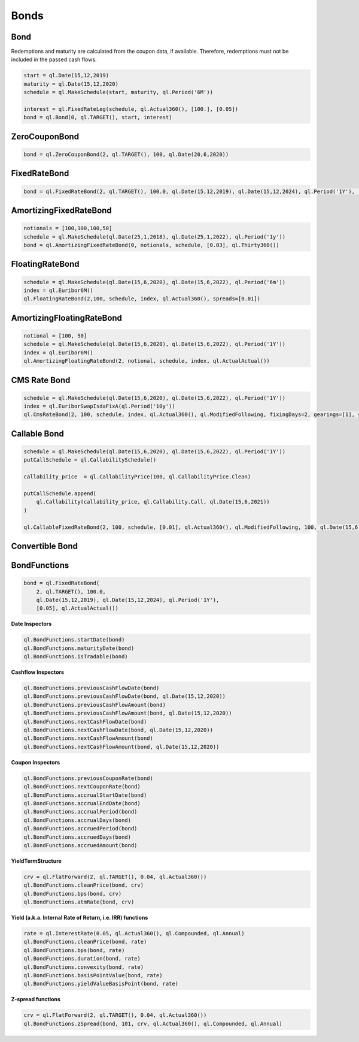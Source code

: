 Bonds
*****


Bond
----

Redemptions and maturity are calculated from the coupon data, if available. Therefore, redemptions must not be included in the passed cash flows.

.. function:: ql.Bond(settlementDays, calendar, issueDate, coupons)

.. code-block:: python

    start = ql.Date(15,12,2019)
    maturity = ql.Date(15,12,2020)
    schedule = ql.MakeSchedule(start, maturity, ql.Period('6M'))

    interest = ql.FixedRateLeg(schedule, ql.Actual360(), [100.], [0.05])
    bond = ql.Bond(0, ql.TARGET(), start, interest)


ZeroCouponBond
--------------

.. function:: ql.ZeroCouponBond(settlementDays, calendar, faceAmount, maturityDate)

.. code-block:: python

    bond = ql.ZeroCouponBond(2, ql.TARGET(), 100, ql.Date(20,6,2020))



FixedRateBond
-------------

.. function:: ql.FixedRateBond(settlementDays, calendar, faceAmount, startDate, maturityDate, tenor, coupon, paymentConvention)

.. function:: ql.FixedRateBond(settlementDays, faceAmount, schedule, coupon, paymentConvention)

.. code-block:: python

    bond = ql.FixedRateBond(2, ql.TARGET(), 100.0, ql.Date(15,12,2019), ql.Date(15,12,2024), ql.Period('1Y'), [0.05], ql.ActualActual())

AmortizingFixedRateBond
-----------------------

.. function:: ql.AmortizingFixedRateBond(settlementDays, notionals, schedule, coupons, accrualDayCounter, paymentConvention=Following, issueDate=Date())

.. code-block:: python

    notionals = [100,100,100,50]
    schedule = ql.MakeSchedule(ql.Date(25,1,2018), ql.Date(25,1,2022), ql.Period('1y'))
    bond = ql.AmortizingFixedRateBond(0, notionals, schedule, [0.03], ql.Thirty360())
    

FloatingRateBond
----------------

.. function:: ql.FloatingRateBond(settlementDays, faceAmount, schedule, index, dayCounter, paymentConvention)

.. code-block:: python

    schedule = ql.MakeSchedule(ql.Date(15,6,2020), ql.Date(15,6,2022), ql.Period('6m'))
    index = ql.Euribor6M()
    ql.FloatingRateBond(2,100, schedule, index, ql.Actual360(), spreads=[0.01])


AmortizingFloatingRateBond
--------------------------

.. function:: ql.FloatingRateBond(settlementDays, notionals, schedule, index, dayCounter)

.. code-block:: python

    notional = [100, 50]
    schedule = ql.MakeSchedule(ql.Date(15,6,2020), ql.Date(15,6,2022), ql.Period('1Y'))
    index = ql.Euribor6M()
    ql.AmortizingFloatingRateBond(2, notional, schedule, index, ql.ActualActual())


CMS Rate Bond
-------------

.. function:: ql.CmsRateBond(settlementDays, faceAmount, schedule, index, dayCounter, paymentConvention, fixingDays, gearings, spreads, caps, floors)


.. code-block:: python

    schedule = ql.MakeSchedule(ql.Date(15,6,2020), ql.Date(15,6,2022), ql.Period('1Y'))
    index = ql.EuriborSwapIsdaFixA(ql.Period('10y'))
    ql.CmsRateBond(2, 100, schedule, index, ql.Actual360(), ql.ModifiedFollowing, fixingDays=2, gearings=[1], spreads=[0], caps=[], floors=[])


Callable Bond
-------------

.. function:: ql.CallableFixedRateBond(settlementDays, faceAmount, schedule, coupons, accrualDayCounter, paymentConvention, redemption, issueDate, putCallSchedule)

.. code-block:: python

    schedule = ql.MakeSchedule(ql.Date(15,6,2020), ql.Date(15,6,2022), ql.Period('1Y'))
    putCallSchedule = ql.CallabilitySchedule()

    callability_price  = ql.CallabilityPrice(100, ql.CallabilityPrice.Clean)

    putCallSchedule.append(
        ql.Callability(callability_price, ql.Callability.Call, ql.Date(15,6,2021))
    )

    ql.CallableFixedRateBond(2, 100, schedule, [0.01], ql.Actual360(), ql.ModifiedFollowing, 100, ql.Date(15,6,2020), putCallSchedule)


Convertible Bond
----------------

BondFunctions
-------------


.. code-block:: python

    bond = ql.FixedRateBond(
        2, ql.TARGET(), 100.0,
        ql.Date(15,12,2019), ql.Date(15,12,2024), ql.Period('1Y'),
        [0.05], ql.ActualActual())

**Date Inspectors**

.. code-block:: python

    ql.BondFunctions.startDate(bond)
    ql.BondFunctions.maturityDate(bond)
    ql.BondFunctions.isTradable(bond)


**Cashflow Inspectors**

.. code-block:: python

    ql.BondFunctions.previousCashFlowDate(bond)
    ql.BondFunctions.previousCashFlowDate(bond, ql.Date(15,12,2020))
    ql.BondFunctions.previousCashFlowAmount(bond)
    ql.BondFunctions.previousCashFlowAmount(bond, ql.Date(15,12,2020))
    ql.BondFunctions.nextCashFlowDate(bond)
    ql.BondFunctions.nextCashFlowDate(bond, ql.Date(15,12,2020))
    ql.BondFunctions.nextCashFlowAmount(bond)
    ql.BondFunctions.nextCashFlowAmount(bond, ql.Date(15,12,2020))


**Coupon Inspectors**

.. code-block:: python

    ql.BondFunctions.previousCouponRate(bond)
    ql.BondFunctions.nextCouponRate(bond)
    ql.BondFunctions.accrualStartDate(bond)
    ql.BondFunctions.accrualEndDate(bond)
    ql.BondFunctions.accrualPeriod(bond)
    ql.BondFunctions.accrualDays(bond)
    ql.BondFunctions.accruedPeriod(bond)
    ql.BondFunctions.accruedDays(bond)
    ql.BondFunctions.accruedAmount(bond)

**YieldTermStructure**    

.. code-block:: python

    crv = ql.FlatForward(2, ql.TARGET(), 0.04, ql.Actual360())
    ql.BondFunctions.cleanPrice(bond, crv)
    ql.BondFunctions.bps(bond, crv)
    ql.BondFunctions.atmRate(bond, crv)

**Yield (a.k.a. Internal Rate of Return, i.e. IRR) functions**

.. code-block:: python

    rate = ql.InterestRate(0.05, ql.Actual360(), ql.Compounded, ql.Annual)
    ql.BondFunctions.cleanPrice(bond, rate)
    ql.BondFunctions.bps(bond, rate)
    ql.BondFunctions.duration(bond, rate)
    ql.BondFunctions.convexity(bond, rate)
    ql.BondFunctions.basisPointValue(bond, rate)
    ql.BondFunctions.yieldValueBasisPoint(bond, rate)

**Z-spread functions**

.. code-block:: python

    crv = ql.FlatForward(2, ql.TARGET(), 0.04, ql.Actual360())
    ql.BondFunctions.zSpread(bond, 101, crv, ql.Actual360(), ql.Compounded, ql.Annual)
